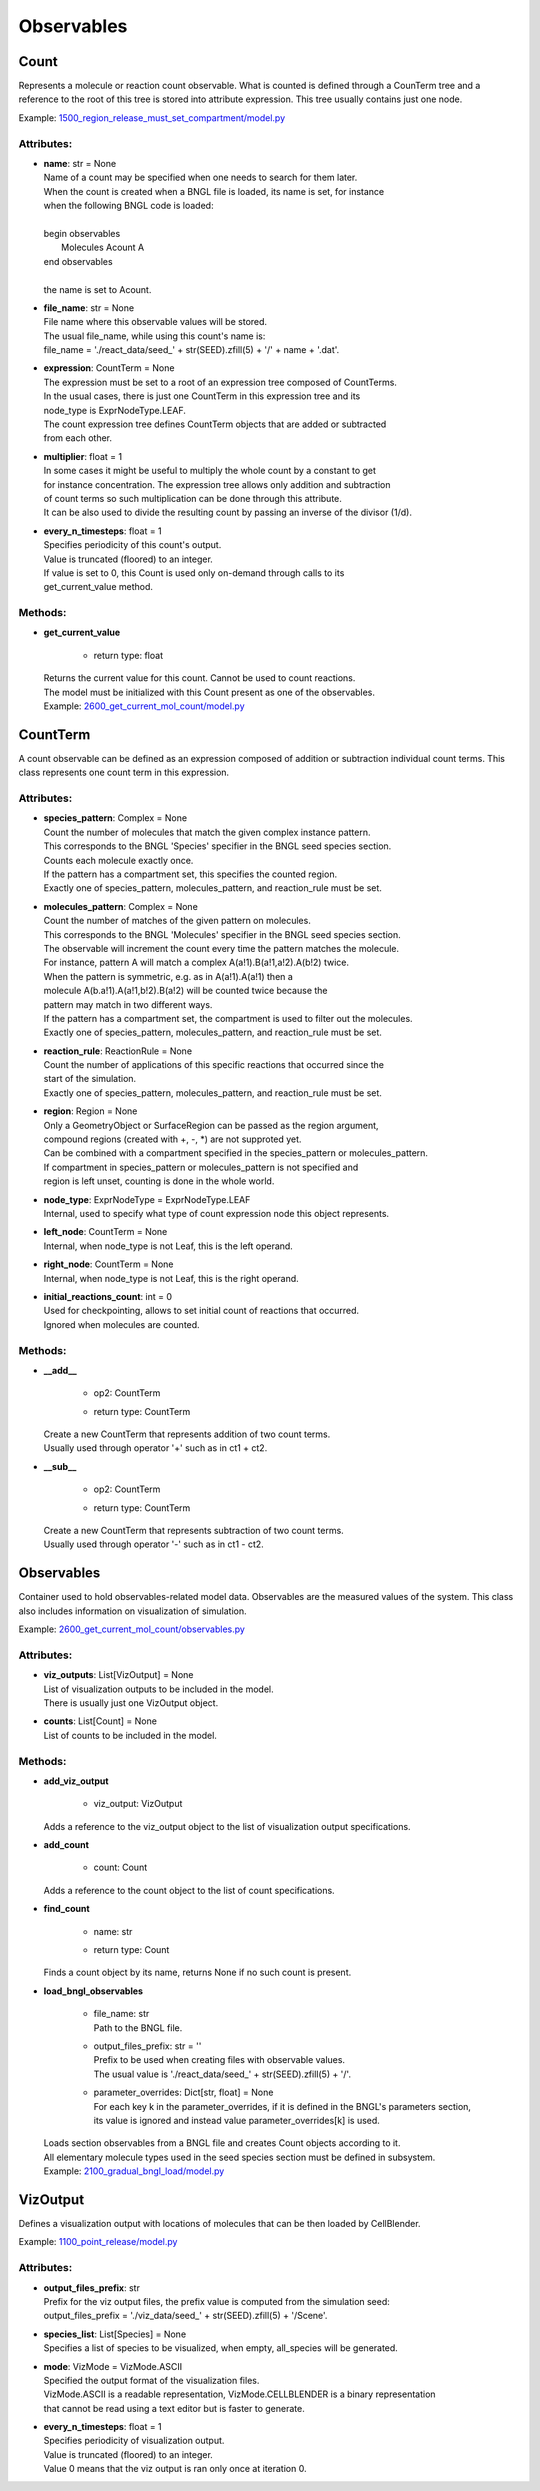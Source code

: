 .. _api-observables:

***********
Observables
***********
Count
=====

Represents a molecule or reaction count observable.
What is counted is defined through a CounTerm tree and a reference to 
the root of this tree is stored into attribute expression. 
This tree usually contains just one node.

Example: `1500_region_release_must_set_compartment/model.py <https://github.com/mcellteam/mcell_tests/blob/mcell4_dev/tests/pymcell4/1500_region_release_must_set_compartment/model.py>`_ 

Attributes:
***********
* | **name**: str = None
  | Name of a count may be specified when one needs to search for them later. 
  | When the count is created when a BNGL file is loaded, its name is set, for instance
  | when the following BNGL code is loaded\:
  | 
  | begin observables
  |    Molecules Acount A
  | end observables
  | 
  | the name is set to Acount.

* | **file_name**: str = None
  | File name where this observable values will be stored.
  | The usual file_name, while using this count's name is\:
  | file_name = './react_data/seed_' + str(SEED).zfill(5) + '/' + name + '.dat'.

* | **expression**: CountTerm = None
  | The expression must be set to a root of an expression tree composed of CountTerms. 
  | In the usual cases, there is just one CountTerm in this expression tree and its 
  | node_type is ExprNodeType.LEAF.
  | The count expression tree defines CountTerm objects that are added or subtracted
  | from each other.

* | **multiplier**: float = 1
  | In some cases it might be useful to multiply the whole count by a constant to get 
  | for instance concentration. The expression tree allows only addition and subtraction 
  | of count terms so such multiplication can be done through this attribute.
  | It can be also used to divide the resulting count by passing an inverse of the divisor (1/d).

* | **every_n_timesteps**: float = 1
  | Specifies periodicity of this count's output.
  | Value is truncated (floored) to an integer.
  | If value is set to 0, this Count is used only on-demand through calls to its
  | get_current_value method.


Methods:
*********
* | **get_current_value**

   * | return type: float


  | Returns the current value for this count. Cannot be used to count reactions.
  | The model must be initialized with this Count present as one of the observables.

  | Example: `2600_get_current_mol_count/model.py <https://github.com/mcellteam/mcell_tests/blob/mcell4_dev/tests/pymcell4_positive/2600_get_current_mol_count/model.py>`_ 



CountTerm
=========

A count observable can be defined as an expression composed of addition
or subtraction individual count terms. This class represents one count term
in this expression.

Attributes:
***********
* | **species_pattern**: Complex = None
  | Count the number of molecules that match the given complex instance pattern.
  | This corresponds to the BNGL 'Species' specifier in the BNGL seed species section.
  | Counts each molecule exactly once. 
  | If the pattern has a compartment set, this specifies the counted region.
  | Exactly one of species_pattern, molecules_pattern, and reaction_rule must be set.

* | **molecules_pattern**: Complex = None
  | Count the number of matches of the given pattern on molecules.
  | This corresponds to the BNGL 'Molecules' specifier in the BNGL seed species section.
  | The observable will increment the count every time the pattern matches the molecule.
  | For instance, pattern A will match a complex A(a!1).B(a!1,a!2).A(b!2) twice. 
  | When the pattern is symmetric, e.g. as in A(a!1).A(a!1) then a 
  | molecule A(b.a!1).A(a!1,b!2).B(a!2) will be counted twice because the 
  | pattern may match in two different ways. 
  | If the pattern has a compartment set, the compartment is used to filter out the molecules.   
  | Exactly one of species_pattern, molecules_pattern, and reaction_rule must be set.

* | **reaction_rule**: ReactionRule = None
  | Count the number of applications of this specific reactions that occurred since the
  | start of the simulation.
  | Exactly one of species_pattern, molecules_pattern, and reaction_rule must be set.

* | **region**: Region = None
  | Only a GeometryObject or SurfaceRegion can be passed as the region argument, 
  | compound regions (created with +, -, \*) are not supproted yet.   
  | Can be combined with a compartment specified in the species_pattern or molecules_pattern.
  | If compartment in species_pattern or molecules_pattern is not specified and 
  | region is left unset, counting is done in the whole world.

* | **node_type**: ExprNodeType = ExprNodeType.LEAF
  | Internal, used to specify what type of count expression node this object represents.

* | **left_node**: CountTerm = None
  | Internal, when node_type is not Leaf, this is the left operand.

* | **right_node**: CountTerm = None
  | Internal, when node_type is not Leaf, this is the right operand.

* | **initial_reactions_count**: int = 0
  | Used for checkpointing, allows to set initial count of reactions that occurred.
  | Ignored when molecules are counted.


Methods:
*********
* | **__add__**

   * | op2: CountTerm
   * | return type: CountTerm


  | Create a new CountTerm that represents addition of two count terms.
  | Usually used through operator '+' such as in ct1 + ct2.


* | **__sub__**

   * | op2: CountTerm
   * | return type: CountTerm


  | Create a new CountTerm that represents subtraction of two count terms.
  | Usually used through operator '-' such as in ct1 - ct2.



Observables
===========

Container used to hold observables-related model data. 
Observables are the measured values of the system. 
This class also includes information on visualization of simulation.

Example: `2600_get_current_mol_count/observables.py <https://github.com/mcellteam/mcell_tests/blob/mcell4_dev/tests/pymcell4_positive/2600_get_current_mol_count/observables.py>`_ 

Attributes:
***********
* | **viz_outputs**: List[VizOutput] = None
  | List of visualization outputs to be included in the model.
  | There is usually just one VizOutput object.

* | **counts**: List[Count] = None
  | List of counts to be included in the model.


Methods:
*********
* | **add_viz_output**

   * | viz_output: VizOutput

  | Adds a reference to the viz_output object to the list of visualization output specifications.


* | **add_count**

   * | count: Count

  | Adds a reference to the count object to the list of count specifications.


* | **find_count**

   * | name: str
   * | return type: Count


  | Finds a count object by its name, returns None if no such count is present.


* | **load_bngl_observables**

   * | file_name: str
     | Path to the BNGL file.

   * | output_files_prefix: str = ''
     | Prefix to be used when creating files with observable values.
     | The usual value is './react_data/seed_' + str(SEED).zfill(5) + '/'.

   * | parameter_overrides: Dict[str, float] = None
     | For each key k in the parameter_overrides, if it is defined in the BNGL's parameters section,
     | its value is ignored and instead value parameter_overrides[k] is used.


  | Loads section observables from a BNGL file and creates Count objects according to it.
  | All elementary molecule types used in the seed species section must be defined in subsystem.

  | Example: `2100_gradual_bngl_load/model.py <https://github.com/mcellteam/mcell_tests/blob/mcell4_dev/tests/pymcell4/2100_gradual_bngl_load/model.py>`_ 



VizOutput
=========

Defines a visualization output with locations of molecules 
that can be then loaded by CellBlender.

Example: `1100_point_release/model.py <https://github.com/mcellteam/mcell_tests/blob/mcell4_dev/tests/pymcell4/1100_point_release/model.py>`_ 

Attributes:
***********
* | **output_files_prefix**: str
  | Prefix for the viz output files, the prefix value is computed from the simulation seed: 
  | output_files_prefix = './viz_data/seed_' + str(SEED).zfill(5) + '/Scene'.

* | **species_list**: List[Species] = None
  | Specifies a list of species to be visualized, when empty, all_species will be generated.

* | **mode**: VizMode = VizMode.ASCII
  | Specified the output format of the visualization files. 
  | VizMode.ASCII is a readable representation, VizMode.CELLBLENDER is a binary representation 
  | that cannot be read using a text editor but is faster to generate.

* | **every_n_timesteps**: float = 1
  | Specifies periodicity of visualization output.
  | Value is truncated (floored) to an integer.
  | Value 0 means that the viz output is ran only once at iteration 0.

